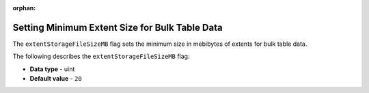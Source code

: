 :orphan:

.. _extent_storage_file_size_mb:

***********************************************
Setting Minimum Extent Size for Bulk Table Data
***********************************************

The ``extentStorageFileSizeMB`` flag sets the minimum size in mebibytes of extents for bulk table data.

The following describes the ``extentStorageFileSizeMB`` flag:

* **Data type** - uint
* **Default value** - ``20``